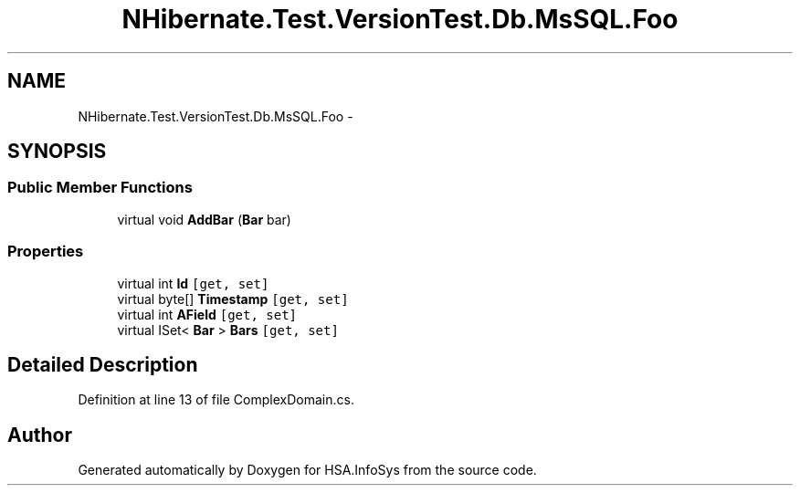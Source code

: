 .TH "NHibernate.Test.VersionTest.Db.MsSQL.Foo" 3 "Fri Jul 5 2013" "Version 1.0" "HSA.InfoSys" \" -*- nroff -*-
.ad l
.nh
.SH NAME
NHibernate.Test.VersionTest.Db.MsSQL.Foo \- 
.SH SYNOPSIS
.br
.PP
.SS "Public Member Functions"

.in +1c
.ti -1c
.RI "virtual void \fBAddBar\fP (\fBBar\fP bar)"
.br
.in -1c
.SS "Properties"

.in +1c
.ti -1c
.RI "virtual int \fBId\fP\fC [get, set]\fP"
.br
.ti -1c
.RI "virtual byte[] \fBTimestamp\fP\fC [get, set]\fP"
.br
.ti -1c
.RI "virtual int \fBAField\fP\fC [get, set]\fP"
.br
.ti -1c
.RI "virtual ISet< \fBBar\fP > \fBBars\fP\fC [get, set]\fP"
.br
.in -1c
.SH "Detailed Description"
.PP 
Definition at line 13 of file ComplexDomain\&.cs\&.

.SH "Author"
.PP 
Generated automatically by Doxygen for HSA\&.InfoSys from the source code\&.
